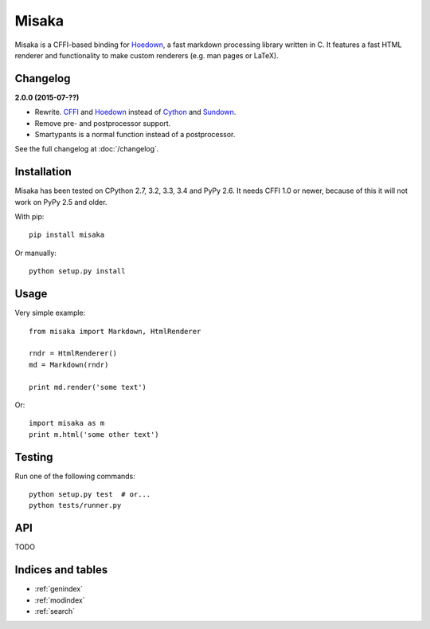 Misaka
======

Misaka is a CFFI-based binding for Hoedown_, a fast markdown processing library
written in C. It features a fast HTML renderer and functionality to make custom
renderers (e.g. man pages or LaTeX).


Changelog
---------

**2.0.0 (2015-07-??)**

- Rewrite. CFFI_ and Hoedown_ instead of Cython_ and Sundown_.
- Remove pre- and postprocessor support.
- Smartypants is a normal function instead of a postprocessor.

See the full changelog at :doc:`/changelog`.

.. _Hoedown: https://github.com/hoedown/hoedown
.. _Sundown: https://github.com/vmg/sundown
.. _CFFI: https://cffi.readthedocs.org
.. _Cython: http://cython.org/


Installation
------------

Misaka has been tested on CPython 2.7, 3.2, 3.3, 3.4 and PyPy 2.6. It needs
CFFI 1.0 or newer, because of this it will not work on PyPy 2.5 and older.

With pip::

    pip install misaka

Or manually::

    python setup.py install


Usage
-----

Very simple example::

    from misaka import Markdown, HtmlRenderer

    rndr = HtmlRenderer()
    md = Markdown(rndr)

    print md.render('some text')

Or::

    import misaka as m
    print m.html('some other text')


Testing
-------

Run one of the following commands::

	python setup.py test  # or...
	python tests/runner.py


API
---

TODO



Indices and tables
------------------

* :ref:`genindex`
* :ref:`modindex`
* :ref:`search`
